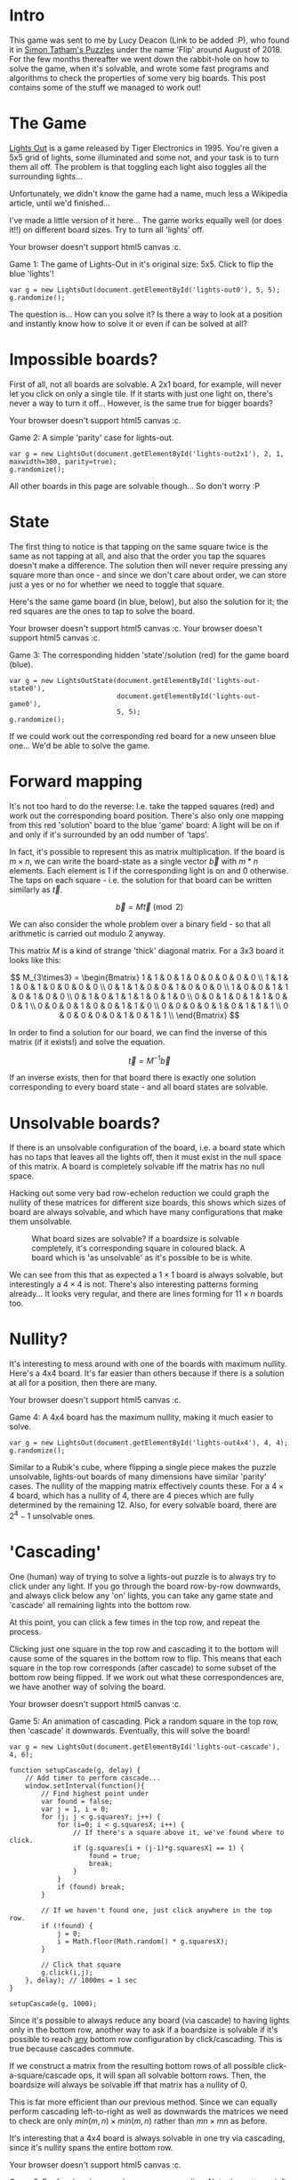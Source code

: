 #+BEGIN_COMMENT
.. title: Properties of Lights Out: The Game.
.. slug: the-properties-of-lights-out-the-game
.. date: 2019-12-19 16:59:29 UTC
.. tags: programming, gamedev, math
.. category:
.. link:
.. has_math: true
.. description: When is a lights out board solvable or not?
.. type: text
#+END_COMMENT

* Intro
This game was sent to me by Lucy Deacon (Link to be added :P), who found it in [[https://play.google.com/store/apps/details?id=name.boyle.chris.sgtpuzzles&hl=en_IE][Simon Tatham's Puzzles]]
under the name 'Flip' around August of 2018. For the few months thereafter
we went down the rabbit-hole on how to solve the game, when it's solvable, and
wrote some fast programs and algorithms to check the properties of some very big
boards. This post contains some of the stuff we managed to work out!

* The Game
#+BEGIN_EXPORT html
<script src="../assets/js/TouchUtils.js"></script>
<script src="../assets/js/lights_out/utils.js"></script>
<script src="../assets/js/lights_out/LightsCanvas.js"></script>
<script src="../assets/js/lights_out/LightsOut.js"></script>
<script src="../assets/js/lights_out/LightsOutState.js"></script>
#+END_EXPORT

_Lights Out_ is a game released by Tiger
Electronics in 1995. You're given a 5x5 grid of lights, some illuminated and
some not, and your task is to turn them all off. The problem is that toggling
each light also toggles all the surrounding lights...

Unfortunately, we didn't know the game had a name, much less a Wikipedia
article, until we'd finished...

I've made a little version of it here... The game works equally well (or does
it!!) on different board sizes. Try to turn all 'lights' off.

#+BEGIN_EXPORT html
<div class="figure">
    <!-- Arm -->
    <canvas id="lights-out0" class="light_border" width="400" height="300" style="max-width: 85vw;">
        Your browser doesn't support html5 canvas :c.
    </canvas>
    <p><span class="figure-number">Game 1:</span> The game of Lights-Out in it's original size: 5x5. Click to flip the blue 'lights'! </p>
</div>
#+END_EXPORT

#+BEGIN_SRC inline-js
var g = new LightsOut(document.getElementById('lights-out0'), 5, 5);
g.randomize();
#+END_SRC

The question is... How can you solve it? Is there a way to look at a position
and instantly know how to solve it or even if can be solved at all?

* Impossible boards?
First of all, not all boards are solvable. A 2x1 board, for example, will never
let you click on only a single tile. If it starts with just one light on,
there's never a way to turn it off... However, is the same true for bigger boards?
#+BEGIN_EXPORT html
<div class="figure">
    <!-- Arm -->
    <canvas id="lights-out2x1" class="light_border" width="400" height="300" style="max-width: 85vw;">
        Your browser doesn't support html5 canvas :c.
    </canvas>
    <p><span class="figure-number">Game 2:</span> A simple 'parity' case for lights-out. </p>
</div>
#+END_EXPORT
#+BEGIN_SRC inline-js
var g = new LightsOut(document.getElementById('lights-out2x1'), 2, 1, maxwidth=300, parity=true);
g.randomize();
#+END_SRC

All other boards in this page are solvable though... So don't worry :P

* State
The first thing to notice is that tapping on the same square twice is the same
as not tapping at all, and also that the order you tap the squares doesn't make
a difference. The solution then will never require pressing any square more than
once - and since we don't care about order, we can store just a yes or no for
whether we need to toggle that square.

Here's the same game board (in blue, below), but also the solution for it; the
red squares are the ones to tap to solve the board.

#+BEGIN_EXPORT html
<div class="figure">
    <!-- Arm -->
    <canvas id="lights-out-state0" class="light_border" width="400" height="300" style="max-width: 85vw;">
        Your browser doesn't support html5 canvas :c.
    </canvas>
    <canvas id="lights-out-game0" class="light_border" width="400" height="300" style="max-width: 85vw;">
        Your browser doesn't support html5 canvas :c.
    </canvas>
    <p><span class="figure-number">Game 3:</span> The corresponding hidden 'state'/solution (red) for the game board (blue).</p>
</div>
#+END_EXPORT

#+BEGIN_SRC inline-js
var g = new LightsOutState(document.getElementById('lights-out-state0'),
                           document.getElementById('lights-out-game0'),
                           5, 5);
g.randomize();
#+END_SRC

If we could work out the corresponding red board for a new unseen blue one...
We'd be able to solve the game.

* Forward mapping
It's not too hard to do the reverse: I.e. take the tapped squares (red) and work out the
corresponding board position. There's also only one mapping from this red
'solution' board to the blue 'game' board: A light will be on if and only if
it's surrounded by an odd number of 'taps'.

In fact, it's possible to represent this as matrix multiplication. If the
board is $m \times n$, we can write the board-state as a single vector $\vec{b}$ with $m*n$
elements. Each element is 1 if the corresponding light is on and 0 otherwise.
The taps on each square - i.e. the solution for that board can be written similarly as
$\vec{t}$.

$$ \vec{b} = M\vec{t} \pmod 2 $$

We can also consider the whole problem over a binary field - so that all
arithmetic is carried out modulo 2 anyway.

This matrix $M$ is a kind of strange 'thick' diagonal matrix. For a 3x3 board it
looks like this:

$$
M_{3\times3} = \begin{Bmatrix}
1 & 1 & 0 & 1 & 0 & 0 & 0 & 0 & 0 \\
1 & 1 & 1 & 0 & 1 & 0 & 0 & 0 & 0 \\
0 & 1 & 1 & 0 & 0 & 1 & 0 & 0 & 0 \\
1 & 0 & 0 & 1 & 1 & 0 & 1 & 0 & 0 \\
0 & 1 & 0 & 1 & 1 & 1 & 0 & 1 & 0 \\
0 & 0 & 1 & 0 & 1 & 1 & 0 & 0 & 1 \\
0 & 0 & 0 & 1 & 0 & 0 & 1 & 1 & 0 \\
0 & 0 & 0 & 0 & 1 & 0 & 1 & 1 & 1 \\
0 & 0 & 0 & 0 & 0 & 1 & 0 & 1 & 1 \\
\end{Bmatrix}
$$

In order to find a solution for our board, we can find the inverse of this
matrix (if it exists!) and solve the equation.

$$ \vec{t} = M^{-1}\vec{b} $$

If an inverse exists, then for that board there is exactly one solution
corresponding to every board state - and all board states are solvable.

* Unsolvable boards?
If there is an unsolvable configuration of the board, i.e. a board state which
has no taps that leaves all the lights off, then it must exist in the null space
of this matrix. A board is completely solvable iff the matrix has no null space.

Hacking out some very bad row-echelon reduction we could graph the nullity of
these matrices for different size boards, this shows which sizes of board are
always solvable, and which have many configurations that make them unsolvable.

#+CAPTION: What board sizes are solvable? If a boardsize is solvable completely, it's corresponding square in coloured black. A board which is 'as unsolvable' as it's possible to be is white.
#+ATTR_HTML: :width 500px
[[../images/lights_out/graph20.png]]

We can see from this that as expected a $1\times1$ board is always solvable, but
interestingly a $4\times 4$ is not. There's also interesting patterns forming
already... It looks very regular, and there are lines forming for $11\times n$
boards too.

* Nullity?
It's interesting to mess around with one of the boards with maximum nullity.
Here's a 4x4 board. It's far easier than others because if there is a solution
at all for a position, then there are many.

#+BEGIN_EXPORT html
<div class="figure">
    <!-- Arm -->
    <canvas id="lights-out4x4" class="light_border" width="400" height="300" style="max-width: 85vw;">
        Your browser doesn't support html5 canvas :c.
    </canvas>
    <p><span class="figure-number">Game 4:</span> A 4x4 board has the maximum nullity, making it much easier to solve. </p>
</div>
#+END_EXPORT

#+BEGIN_SRC inline-js
var g = new LightsOut(document.getElementById('lights-out4x4'), 4, 4);
g.randomize();
#+END_SRC

Similar to a Rubik's cube, where flipping a single piece makes the puzzle
unsolvable, lights-out boards of many dimensions have similar 'parity' cases.
The nullity of the mapping matrix effectively counts these. For a $4\times 4$
board, which has a nullity of 4, there are 4 pieces which are fully determined
by the remaining 12. Also, for every solvable board, there are $2^4 -1$
unsolvable ones.

* 'Cascading'
One (human) way of trying to solve a lights-out puzzle is to always try to
click under any light. If you go through the board row-by-row downwards,
and always click below any 'on' lights, you can take any game state and 'cascade'
all remaining lights into the bottom row.

At this point, you can click a few times in the top row, and repeat the process.

Clicking just
one square in the top row and cascading it to the bottom will cause some of the
squares in the bottom row to flip. This means that each square in the top row corresponds (after
cascade) to some subset of the bottom row being flipped. If we work out what
these correspondences are, we have another way of solving the board.

#+BEGIN_EXPORT html
<div class="figure">
    <!-- Arm -->
    <canvas id="lights-out-cascade" class="light_border" width="400" height="300" style="max-width: 85vw;">
        Your browser doesn't support html5 canvas :c.
    </canvas>
    <p><span class="figure-number">Game 5:</span> An animation of cascading. Pick a random square in the top row, then 'cascade' it downwards. Eventually, this will solve the board!</p>
</div>
#+END_EXPORT
#+CAPTION:

#+BEGIN_SRC inline-js
var g = new LightsOut(document.getElementById('lights-out-cascade'), 4, 6);

function setupCascade(g, delay) {
    // Add timer to perform cascade...
    window.setInterval(function(){
        // Find highest point under
        var found = false;
        var j = 1, i = 0;
        for (j; j < g.squaresY; j++) {
            for (i=0; i < g.squaresX; i++) {
                // If there's a square above it, we've found where to click.
                if (g.squares[i + (j-1)*g.squaresX] == 1) {
                    found = true;
                    break;
                }
            }
            if (found) break;
        }

        // If we haven't found one, just click anywhere in the top row.
        if (!found) {
            j = 0;
            i = Math.floor(Math.random() * g.squaresX);
        }

        // Click that square
        g.click(i,j);
    }, delay); // 1000ms = 1 sec
}

setupCascade(g, 1000);
#+END_SRC

Since it's possible to always reduce any board (via cascade) to having lights
only in the bottom row, another way to ask if a boardsize is solvable if it's
possible to reach _any_ bottom row configuration by click/cascading. This is
true because cascades commute.

If we construct a matrix from the resulting bottom rows of all possible
click-a-square/cascade ops, it will span all solvable bottom rows.
Then, the boardsize will always be solvable iff that matrix has a nullity of 0.

This is far more efficient than our previous method. Since we can equally
perform cascading left-to-right as well as downwards the matrices we need to
check are only
$min(m,n)\times min(m,n)$ rather than $mn \times mn$ as before.

It's interesting that a 4x4 board is always solvable in one try via cascading,
since it's nullity spans the entire bottom row.

#+BEGIN_EXPORT html
<div class="figure">
    <!-- Arm -->
    <canvas id="lights-out-cascade-big" class="light_border" width="400" height="300" style="max-width: 85vw;">
        Your browser doesn't support html5 canvas :c.
    </canvas>
    <p><span class="figure-number">Game 6:</span> For fun, here's a very large game cascading. Note the patterns left in the last row. We're interested if it's possible to construct any pattern here by click/cascading any number of times. </p>
</div>
#+END_EXPORT

#+BEGIN_SRC inline-js
var h = new LightsOut(document.getElementById('lights-out-cascade-big'), 20, 20, maxwidth=450);
setupCascade(h, 100);
#+END_SRC

* Maximum nullity
An interesting result from this is there is a maximum nullity for any board.

Namely, since we can cascade any board into a single row, the nullity
of the mapping between solution and boardstate cannot be larger than $m$. Also,
we can equally perform the cascade left-to-right, giving an upper bound of $min(m,n)$.

This can also be proven by looking at the structure of our original mapping matrix $M$.

$$
M_{3\times3} = \begin{Bmatrix}
1 & 1 & 0 & 1 & 0 & 0 & 0 & 0 & 0 \\
1 & 1 & 1 & 0 & 1 & 0 & 0 & 0 & 0 \\
0 & 1 & 1 & 0 & 0 & 1 & 0 & 0 & 0 \\
{ \color{red}1 } & 0 & 0 & 1 & 1 & 0 & 1 & 0 & 0 \\
0 & { \color{red}1 } & 0 & 1 & 1 & 1 & 0 & 1 & 0 \\
0 & 0 & { \color{red}1 } & 0 & 1 & 1 & 0 & 0 & 1 \\
0 & 0 & 0 & { \color{red}1 } & 0 & 0 & 1 & 1 & 0 \\
0 & 0 & 0 & 0 & { \color{red}1 } & 0 & 1 & 1 & 1 \\
0 & 0 & 0 & 0 & 0 & { \color{red}1 } & 0 & 1 & 1 \\
\end{Bmatrix}
$$

This diagonal (shown in red) will always run from $(0,m)$ to $(n*(m-1), mn)$,
and can be used to construct the first $n*(m-1)$ columns of a matrix in row-echelon
form. The maximum nullity of this matrix therefore is $n$. Similarly to before,
the board can be rotated prior to constructing the matrix, and so the maximum
nullity is $min(m,n)$.

* Bitops
In order to speed up calculating large boards, we wrote some Very Fast^{tm} c++
matrix code, to perform all binary field arithmetic in parallel with bitops.
The vectors, as well as matrix rows are encoded as several unsigned
integers, each storing 32 binary values. Multiplication can then simply be performed
using xor. Similarly row-echelon reduction and calculation of the rank/nullity
of each matrix can be done extremely quickly.

The cascade operation can also be treated with bit-ops. We take
the current highest non-zero row. This is the row we need to 'click under', so
to speak, and denote it as the top row. We take the row below it (the middle row) and xor
it in-place with the top row. This forms the center of the cross.

Next, we can xor the middle row once again with the top row bitshifted once
left, and once right (being careful to handle overlaps), forming the left/right
arms of the cross. We can then xor the row further below (the bottom
row) in-place with the top row, forming the base of the cross. Finally the top
row can be set to 0s, which is effectively the top of the cross.

This allows us to perform up to 32 'clicks' at once, in very few bit operations.

* Low memory cascade
Although this cascade is fast, it requires a lot of memory. In order to generate
the matrix for, e.g. a $4000 \times 4000$ board, it requires 4000 boards, or the
same board to be used 4000 times. This is getting very large!

If we consider click-cascading only on an empty board, we only ever have 3 rows with
non-zero entries at a time. We can perform the operation only with 3 rows,
shuffling them around on each iteration.

We can do better though. With the bottom row starting empty, it really just
becomes set equal to the top row. This means we can store just 2 rows, and
treat them as top/middle. We can perform each cascade iteration with 3 xors and
two bitshifts for up to 32 clicks. It's also close in memory which should reduce
cache misses.

All in all, this sped up our program by from taking almost
20 hours to calculate all boards up to $512\times 512$ to just 12 seconds. It's
6000 times faster, without parallelization. The speedup is even more significant
vs the pre-cascading programs and our initial python/numpy code too.

* Lots of boards
In order to calculate nullity for a few million boards... We could compute
the matrices for all boards of a certain width simultaneously. Cascade once,
grab the new bottom row for each board, copy it into a matrix, reduce it in-place
and calculate nullity, and discard it. We can then iterate to calculate the
nullity of a board that is $(m+1)\times n$. To parallelize, each core just takes a
width of board and calculates the nullity of all boards of that width up to a
maximum. This took a few days to run on a HPC cluster, even with all of our
optimizations.

* Results!!
The resulting images for different sizes.

#+ATTR_HTML: :width 500px
[[../images/lights_out/graph128.png]]
#+ATTR_HTML: :width 500px
[[../images/lights_out/graph512.png]]
#+ATTR_HTML: :width 500px
[[../images/lights_out/graph4096.png]]

Here we can see the patterns that continue even for very large boards. In the
512x512 image, there's a faint grid forming at near powers of 2: 127 and 255.
Above it, there's a similar line around 63. The largest size: 4096 requires
zooming for the 'constilations' to be even visible, but they're there, with
several big spots also scattered around.

It's interesting that, as you move further 'out', the boards are relatively more
solvable. The intuition is that, for a board to have a very high nullity, many
it's click/cascade vectors must align. This becomes increasingly more unlikely to
happen as these vectors increase in size and number.

There're very few large boards which loose all dimensions. These are the only
ones larger than 1024*1024 (not including rotations).

| height | width | percentage nullity |
|--------+-------+--------------------|
|   1023 |  1535 |                1.0 |
|   1023 |  3071 |                1.0 |
|   1279 |  3839 |                1.0 |
|   1791 |  2303 |                1.0 |
|   2047 |  3071 |                1.0 |
|   1407 |  3967 | 0.9097370291400142 |
|   1535 |  3071 | 0.9993485342019544 |

These are all surprisingly structured! Often near 2^n-1 or 3*2^n-1 (i.e. 3071).

* Other...
** Looping patterns?
Since a cascade operation can be written as a matrix multiplication (if the
board has width $m$, the resulting cascade matrix is $2m\times 2m$), we can
consider powers of it instead of repeatedly cascading.

The question becomes, what power of this matrix results in the identity matrix
(or the same cascade matrix again)? This would mean the nullity of boards of a
certain width would form a long repeating pattern based on their height.

The period of small cascade matrices; less than 40, are all about/below 8000-16000,
but it blows up from there... The period of the cascade over a board of width 40
is over one million iterations.

Funnily, we both came up with this idea coincidentally within a few minutes of each other.

** Sequences
Some board widths are surprisingly solvable/ unsolvable. We found boards of size
($10 \times 31n-1$) are all unsolvable (nullity of 10) to as high as we could
calculate at the time.

Several other widths are surprisingly solvable, 10 (other than above), 81, and many more.

** OEIS
The Online Encyclopedia of Integer Sequences is a searchable database
containing, well, integer sequences. After finishing up, we tried searching it
for our sequence. It turns out square boards have their own entry [[https://oeis.org/A093614][here!]] This was
the first time we knew the game by it's proper name, and found the game's
relation to other areas of cellular automata.

We'd generated almost twice as far as the furthest though! The highest term in
the OEIS sequence is 2363, while ours is ~4100.

* Conclusion
I think we both agree we haven't completely figured out as much as we'd like...
The patterns are still somewhat a mystery, even if we've found some logic in
them! It's one to revisit for sure :P.

As always, feel free to dig through the source code for this page either here or
on [[https://github.com/oisincar/imois.in/tree/master/assets/js/lights_out][my Github for the site]]! It's written in pure javascript/html canvas (apart from the english,
that's written in english...).
